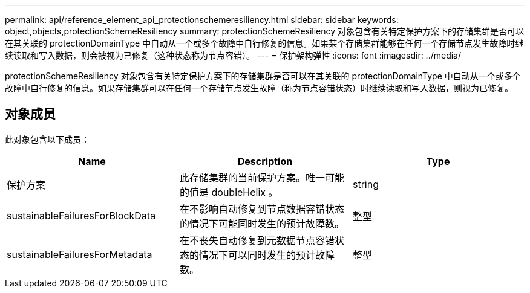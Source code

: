 ---
permalink: api/reference_element_api_protectionschemeresiliency.html 
sidebar: sidebar 
keywords: object,objects,protectionSchemeResiliency 
summary: protectionSchemeResiliency 对象包含有关特定保护方案下的存储集群是否可以在其关联的 protectionDomainType 中自动从一个或多个故障中自行修复的信息。如果某个存储集群能够在任何一个存储节点发生故障时继续读取和写入数据，则会被视为已修复（这种状态称为节点容错）。 
---
= 保护架构弹性
:icons: font
:imagesdir: ../media/


[role="lead"]
protectionSchemeResiliency 对象包含有关特定保护方案下的存储集群是否可以在其关联的 protectionDomainType 中自动从一个或多个故障中自行修复的信息。如果存储集群可以在任何一个存储节点发生故障（称为节点容错状态）时继续读取和写入数据，则视为已修复。



== 对象成员

此对象包含以下成员：

|===
| Name | Description | Type 


 a| 
保护方案
 a| 
此存储集群的当前保护方案。唯一可能的值是 doubleHelix 。
 a| 
string



 a| 
sustainableFailuresForBlockData
 a| 
在不影响自动修复到节点数据容错状态的情况下可能同时发生的预计故障数。
 a| 
整型



 a| 
sustainableFailuresForMetadata
 a| 
在不丧失自动修复到元数据节点容错状态的情况下可以同时发生的预计故障数。
 a| 
整型

|===